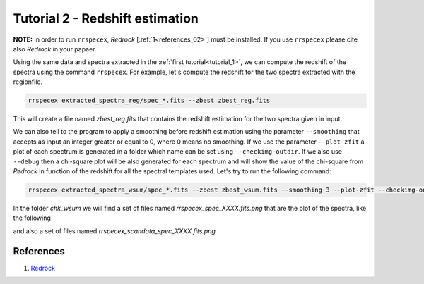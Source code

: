 Tutorial 2 - Redshift estimation
================================

**NOTE:** In order to run ``rrspecex``, *Redrock* [:ref:`1<references_02>`] must be installed. If you use ``rrspecex`` please cite also *Redrock* in your papaer.

Using the same data and spectra extracted in the :ref:`first tutorial<tutorial_1>`, we can compute the redshift of the spectra using the command ``rrspecex``. For example, let's compute the redshift for the two spectra extracted with the regionfile.

.. code-block:: bash

    rrspecex extracted_spectra_reg/spec_*.fits --zbest zbest_reg.fits

This will create a file named *zbest_reg.fits* that contains the redshift estimation for the two spectra given in input.

We can also tell to the program to apply a smoothing before redshift estimation using the parameter ``--smoothing`` that accepts as input an integer greater or equal to 0, where 0 means no smoothing. If we use the parameter ``--plot-zfit`` a plot of each spectrum is generated in a folder which name can be set using ``--checkimg-outdir``. If we also use ``--debug`` then a chi-square plot will be also generated for each spectrum and will show the value of the chi-square from *Redrock* in function of the redshift for all the spectral templates used. Let's try to run the following command:

.. code-block:: bash

    rrspecex extracted_spectra_wsum/spec_*.fits --zbest zbest_wsum.fits --smoothing 3 --plot-zfit --checkimg-outdir chk_wsum --debug

In the folder *chk_wsum* we will find a set of files named *rrspecex_spec_XXXX.fits.png* that are the plot of the spectra, like the following

.. image:: pics/rrspecex_spec_1.fits.png
  :width: 100%
  :alt: A plot of a spectrum generated using *rrspecex*.

and also a set of files named *rrspecex_scandata_spec_XXXX.fits.png*

.. image:: pics/rrspecex_scandata_spec_1.fits.png
  :width: 100%
  :alt: A chi-square plot generated using *rrspecex*.


.. _references_02:

References
----------

#. `Redrock <https://github.com/desihub/redrock>`_
